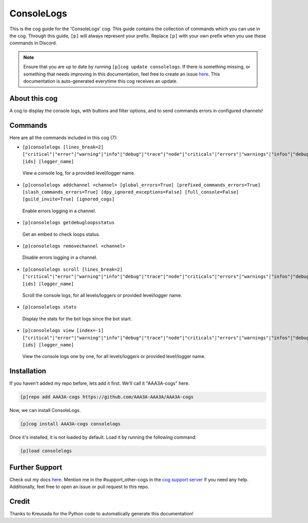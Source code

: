 .. _consolelogs:
===========
ConsoleLogs
===========

This is the cog guide for the 'ConsoleLogs' cog. This guide contains the collection of commands which you can use in the cog.
Through this guide, ``[p]`` will always represent your prefix. Replace ``[p]`` with your own prefix when you use these commands in Discord.

.. note::

    Ensure that you are up to date by running ``[p]cog update consolelogs``.
    If there is something missing, or something that needs improving in this documentation, feel free to create an issue `here <https://github.com/AAA3A-AAA3A/AAA3A-cogs/issues>`_.
    This documentation is auto-generated everytime this cog receives an update.

--------------
About this cog
--------------

A cog to display the console logs, with buttons and filter options, and to send commands errors in configured channels!

--------
Commands
--------

Here are all the commands included in this cog (7):

* ``[p]consolelogs [lines_break=2] ["critical"|"error"|"warning"|"info"|"debug"|"trace"|"node"|"criticals"|"errors"|"warnings"|"infos"|"debugs"|"traces"|"nodes"] [ids] [logger_name]``
 View a console log, for a provided level/logger name.

* ``[p]consolelogs addchannel <channel> [global_errors=True] [prefixed_commands_errors=True] [slash_commands_errors=True] [dpy_ignored_exceptions=False] [full_console=False] [guild_invite=True] [ignored_cogs]``
 Enable errors logging in a channel.

* ``[p]consolelogs getdebugloopsstatus``
 Get an embed to check loops status.

* ``[p]consolelogs removechannel <channel>``
 Disable errors logging in a channel.

* ``[p]consolelogs scroll [lines_break=2] ["critical"|"error"|"warning"|"info"|"debug"|"trace"|"node"|"criticals"|"errors"|"warnings"|"infos"|"debugs"|"traces"|"nodes"] [ids] [logger_name]``
 Scroll the console logs, for all levels/loggers or provided level/logger name.

* ``[p]consolelogs stats``
 Display the stats for the bot logs since the bot start.

* ``[p]consolelogs view [index=-1] ["critical"|"error"|"warning"|"info"|"debug"|"trace"|"node"|"criticals"|"errors"|"warnings"|"infos"|"debugs"|"traces"|"nodes"] [ids] [logger_name]``
 View the console logs one by one, for all levels/loggers or provided level/logger name.

------------
Installation
------------

If you haven't added my repo before, lets add it first. We'll call it
"AAA3A-cogs" here.

.. code-block:: ini

    [p]repo add AAA3A-cogs https://github.com/AAA3A-AAA3A/AAA3A-cogs

Now, we can install ConsoleLogs.

.. code-block:: ini

    [p]cog install AAA3A-cogs consolelogs

Once it's installed, it is not loaded by default. Load it by running the following command:

.. code-block:: ini

    [p]load consolelogs

---------------
Further Support
---------------

Check out my docs `here <https://aaa3a-cogs.readthedocs.io/en/latest/>`_.
Mention me in the #support_other-cogs in the `cog support server <https://discord.gg/GET4DVk>`_ if you need any help.
Additionally, feel free to open an issue or pull request to this repo.

------
Credit
------

Thanks to Kreusada for the Python code to automatically generate this documentation!
